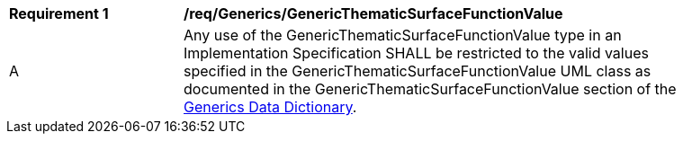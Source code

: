 [[req_Generics_GenericThematicSurfaceFunctionValue]]
[width="90%",cols="2,6"]
|===
^|*Requirement  {counter:req-id}* |*/req/Generics/GenericThematicSurfaceFunctionValue* 
^|A |Any use of the GenericThematicSurfaceFunctionValue type in an Implementation Specification SHALL be restricted to the valid values specified in the GenericThematicSurfaceFunctionValue UML class as documented in the GenericThematicSurfaceFunctionValue section of the <<GenericThematicSurfaceFunctionValue-section,Generics Data Dictionary>>.
|===
